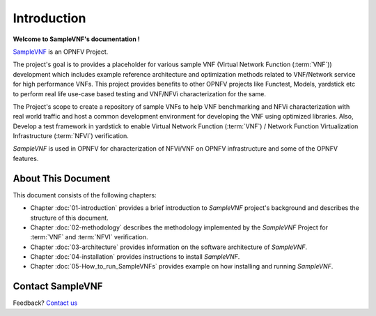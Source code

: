 .. This work is licensed under a Creative Commons Attribution 4.0 International
.. License.
.. http://creativecommons.org/licenses/by/4.0
.. (c) OPNFV, Intel Corporation and others.

============
Introduction
============

**Welcome to SampleVNF's documentation !**

.. _Pharos: https://wiki.opnfv.org/pharos
.. _SampleVNF: https://wiki.opnfv.org/samplevnf
.. _Technical_Briefs: https://wiki.opnfv.org/display/SAM/Technical+Briefs+of+VNFs

SampleVNF_ is an OPNFV Project.

The project's goal is to provides a placeholder for various sample VNF
(Virtual Network Function (:term:`VNF`)) development which includes example
reference architecture and optimization methods related to VNF/Network service
for high performance VNFs. This project provides benefits to other OPNFV
projects like Functest, Models, yardstick etc to perform real life
use-case based testing and VNF/NFVi characterization for the same.

The Project's scope to create a repository of sample VNFs to help VNF
benchmarking and NFVi characterization with real world traffic and host a
common development environment for developing the VNF using optimized libraries.
Also, Develop a test framework in yardstick  to enable
Virtual Network Function (:term:`VNF`) / Network Function Virtualization Infrastructure
(:term:`NFVI`) verification.

*SampleVNF* is used in OPNFV for characterization of NFVi/VNF on OPNFV infrastructure
and some of the OPNFV features.

.. seealso:: Pharos_ for information on OPNFV community labs and this
   Technical_Briefs_ for an overview of *SampleVNF*


About This Document
===================

This document consists of the following chapters:

* Chapter :doc:`01-introduction` provides a brief introduction to *SampleVNF*
  project's background and describes the structure of this document.

* Chapter :doc:`02-methodology` describes the methodology implemented by the
  *SampleVNF* Project for :term:`VNF` and :term:`NFVI` verification.

* Chapter :doc:`03-architecture` provides information on the software architecture
  of *SampleVNF*.

* Chapter :doc:`04-installation` provides instructions to install *SampleVNF*.

* Chapter :doc:`05-How_to_run_SampleVNFs` provides example on how installing and running *SampleVNF*.

Contact SampleVNF
=================

Feedback? `Contact us`_

.. _Contact us: opnfv-users@lists.opnfv.org
